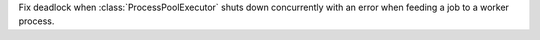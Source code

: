 Fix deadlock when :class:`ProcessPoolExecutor` shuts down concurrently with
an error when feeding a job to a worker process.
